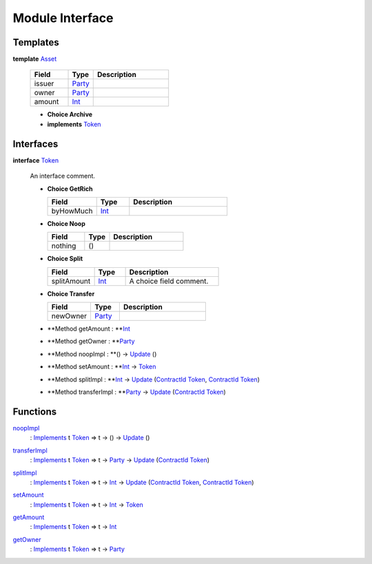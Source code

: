 .. _module-interface-11558:

Module Interface
----------------

Templates
^^^^^^^^^

.. _type-interface-asset-14509:

**template** `Asset <type-interface-asset-14509_>`_

  .. list-table::
     :widths: 15 10 30
     :header-rows: 1
  
     * - Field
       - Type
       - Description
     * - issuer
       - `Party <https://docs.daml.com/daml/stdlib/Prelude.html#type-da-internal-lf-party-50311>`_
       - 
     * - owner
       - `Party <https://docs.daml.com/daml/stdlib/Prelude.html#type-da-internal-lf-party-50311>`_
       - 
     * - amount
       - `Int <https://docs.daml.com/daml/stdlib/Prelude.html#type-ghc-types-int-68728>`_
       - 
  
  + **Choice Archive**
    

  + **implements** `Token <type-interface-token-72202_>`_

Interfaces
^^^^^^^^^^

.. _type-interface-token-72202:

**interface** `Token <type-interface-token-72202_>`_

  An interface comment\.
  
  + **Choice GetRich**
    
    .. list-table::
       :widths: 15 10 30
       :header-rows: 1
    
       * - Field
         - Type
         - Description
       * - byHowMuch
         - `Int <https://docs.daml.com/daml/stdlib/Prelude.html#type-ghc-types-int-68728>`_
         - 
  
  + **Choice Noop**
    
    .. list-table::
       :widths: 15 10 30
       :header-rows: 1
    
       * - Field
         - Type
         - Description
       * - nothing
         - ()
         - 
  
  + **Choice Split**
    
    .. list-table::
       :widths: 15 10 30
       :header-rows: 1
    
       * - Field
         - Type
         - Description
       * - splitAmount
         - `Int <https://docs.daml.com/daml/stdlib/Prelude.html#type-ghc-types-int-68728>`_
         - A choice field comment\.
  
  + **Choice Transfer**
    
    .. list-table::
       :widths: 15 10 30
       :header-rows: 1
    
       * - Field
         - Type
         - Description
       * - newOwner
         - `Party <https://docs.daml.com/daml/stdlib/Prelude.html#type-da-internal-lf-party-50311>`_
         - 
  
  + **Method getAmount \: **`Int <https://docs.daml.com/daml/stdlib/Prelude.html#type-ghc-types-int-68728>`_
  
  + **Method getOwner \: **`Party <https://docs.daml.com/daml/stdlib/Prelude.html#type-da-internal-lf-party-50311>`_
  
  + **Method noopImpl \: **() \-\> `Update <https://docs.daml.com/daml/stdlib/Prelude.html#type-da-internal-lf-update-36457>`_ ()
  
  + **Method setAmount \: **`Int <https://docs.daml.com/daml/stdlib/Prelude.html#type-ghc-types-int-68728>`_ \-\> `Token <type-interface-token-72202_>`_
  
  + **Method splitImpl \: **`Int <https://docs.daml.com/daml/stdlib/Prelude.html#type-ghc-types-int-68728>`_ \-\> `Update <https://docs.daml.com/daml/stdlib/Prelude.html#type-da-internal-lf-update-36457>`_ (`ContractId <https://docs.daml.com/daml/stdlib/Prelude.html#type-da-internal-lf-contractid-47171>`_ `Token <type-interface-token-72202_>`_, `ContractId <https://docs.daml.com/daml/stdlib/Prelude.html#type-da-internal-lf-contractid-47171>`_ `Token <type-interface-token-72202_>`_)
  
  + **Method transferImpl \: **`Party <https://docs.daml.com/daml/stdlib/Prelude.html#type-da-internal-lf-party-50311>`_ \-\> `Update <https://docs.daml.com/daml/stdlib/Prelude.html#type-da-internal-lf-update-36457>`_ (`ContractId <https://docs.daml.com/daml/stdlib/Prelude.html#type-da-internal-lf-contractid-47171>`_ `Token <type-interface-token-72202_>`_)

Functions
^^^^^^^^^

.. _function-interface-noopimpl-83220:

`noopImpl <function-interface-noopimpl-83220_>`_
  \: `Implements <https://docs.daml.com/daml/stdlib/Prelude.html#type-da-internal-interface-implements-77034>`_ t `Token <type-interface-token-72202_>`_ \=\> t \-\> () \-\> `Update <https://docs.daml.com/daml/stdlib/Prelude.html#type-da-internal-lf-update-36457>`_ ()

.. _function-interface-transferimpl-81005:

`transferImpl <function-interface-transferimpl-81005_>`_
  \: `Implements <https://docs.daml.com/daml/stdlib/Prelude.html#type-da-internal-interface-implements-77034>`_ t `Token <type-interface-token-72202_>`_ \=\> t \-\> `Party <https://docs.daml.com/daml/stdlib/Prelude.html#type-da-internal-lf-party-50311>`_ \-\> `Update <https://docs.daml.com/daml/stdlib/Prelude.html#type-da-internal-lf-update-36457>`_ (`ContractId <https://docs.daml.com/daml/stdlib/Prelude.html#type-da-internal-lf-contractid-47171>`_ `Token <type-interface-token-72202_>`_)

.. _function-interface-splitimpl-48531:

`splitImpl <function-interface-splitimpl-48531_>`_
  \: `Implements <https://docs.daml.com/daml/stdlib/Prelude.html#type-da-internal-interface-implements-77034>`_ t `Token <type-interface-token-72202_>`_ \=\> t \-\> `Int <https://docs.daml.com/daml/stdlib/Prelude.html#type-ghc-types-int-68728>`_ \-\> `Update <https://docs.daml.com/daml/stdlib/Prelude.html#type-da-internal-lf-update-36457>`_ (`ContractId <https://docs.daml.com/daml/stdlib/Prelude.html#type-da-internal-lf-contractid-47171>`_ `Token <type-interface-token-72202_>`_, `ContractId <https://docs.daml.com/daml/stdlib/Prelude.html#type-da-internal-lf-contractid-47171>`_ `Token <type-interface-token-72202_>`_)

.. _function-interface-setamount-71357:

`setAmount <function-interface-setamount-71357_>`_
  \: `Implements <https://docs.daml.com/daml/stdlib/Prelude.html#type-da-internal-interface-implements-77034>`_ t `Token <type-interface-token-72202_>`_ \=\> t \-\> `Int <https://docs.daml.com/daml/stdlib/Prelude.html#type-ghc-types-int-68728>`_ \-\> `Token <type-interface-token-72202_>`_

.. _function-interface-getamount-93321:

`getAmount <function-interface-getamount-93321_>`_
  \: `Implements <https://docs.daml.com/daml/stdlib/Prelude.html#type-da-internal-interface-implements-77034>`_ t `Token <type-interface-token-72202_>`_ \=\> t \-\> `Int <https://docs.daml.com/daml/stdlib/Prelude.html#type-ghc-types-int-68728>`_

.. _function-interface-getowner-9315:

`getOwner <function-interface-getowner-9315_>`_
  \: `Implements <https://docs.daml.com/daml/stdlib/Prelude.html#type-da-internal-interface-implements-77034>`_ t `Token <type-interface-token-72202_>`_ \=\> t \-\> `Party <https://docs.daml.com/daml/stdlib/Prelude.html#type-da-internal-lf-party-50311>`_
